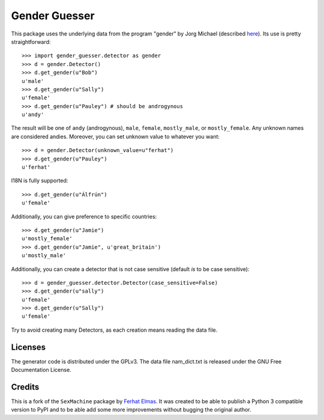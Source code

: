 ==============
Gender Guesser
==============

This package uses the underlying data from the program "gender" by Jorg Michael (described `here <http://www.autohotkey.com/community/viewtopic.php?t=22000>`_).  Its use is pretty straightforward::

    >>> import gender_guesser.detector as gender
    >>> d = gender.Detector()
    >>> d.get_gender(u"Bob")
    u'male'
    >>> d.get_gender(u"Sally")
    u'female'
    >>> d.get_gender(u"Pauley") # should be androgynous
    u'andy'

The result will be one of ``andy`` (androgynous), ``male``, ``female``, ``mostly_male``, or ``mostly_female``.  Any unknown names are considered andies. Moreover, you can set unknown value to whatever you want::

    >>> d = gender.Detector(unknown_value=u"ferhat")
    >>> d.get_gender(u"Pauley")
    u'ferhat'

I18N is fully supported::

    >>> d.get_gender(u"Álfrún")
    u'female'

Additionally, you can give preference to specific countries::

    >>> d.get_gender(u"Jamie")
    u'mostly_female'
    >>> d.get_gender(u"Jamie", u'great_britain')
    u'mostly_male'

Additionally, you can create a detector that is not case sensitive (default *is* to be case sensitive)::

    >>> d = gender_guesser.detector.Detector(case_sensitive=False)
    >>> d.get_gender(u"sally")
    u'female'
    >>> d.get_gender(u"Sally")
    u'female'

Try to avoid creating many Detectors, as each creation means reading the data file.

Licenses
========

The generator code is distributed under the GPLv3.  The data file nam_dict.txt is released under the GNU Free Documentation License.

Credits
=======

This is a fork of the ``SexMachine`` package by `Ferhat Elmas <https://github.com/ferhatelmas>`_. It was created to be able to publish a Python 3 compatible version to PyPI and to be able add some more improvements without bugging the original author.
